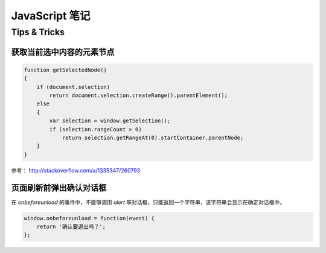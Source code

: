 ======================
JavaScript 笔记
======================

Tips & Tricks
-------------------

获取当前选中内容的元素节点
~~~~~~~~~~~~~~~~~~~~~~~~~~~~

.. code-block:: javascript

    function getSelectedNode()
    {
        if (document.selection)
            return document.selection.createRange().parentElement();
        else
        {
            var selection = window.getSelection();
            if (selection.rangeCount > 0)
                return selection.getRangeAt(0).startContainer.parentNode;
        }
    }

参考： http://stackoverflow.com/a/1335347/260793

页面刷新前弹出确认对话框
~~~~~~~~~~~~~~~~~~~~~~~~

在 `onbeforeunload` 的事件中，不能够调用 `alert` 等对话框，只能返回一个字符串，该字符串会显示在确定对话框中。

.. code-block:: javascript

    window.onbeforeunload = function(event) {
        return '确认要退出吗？';
    };
